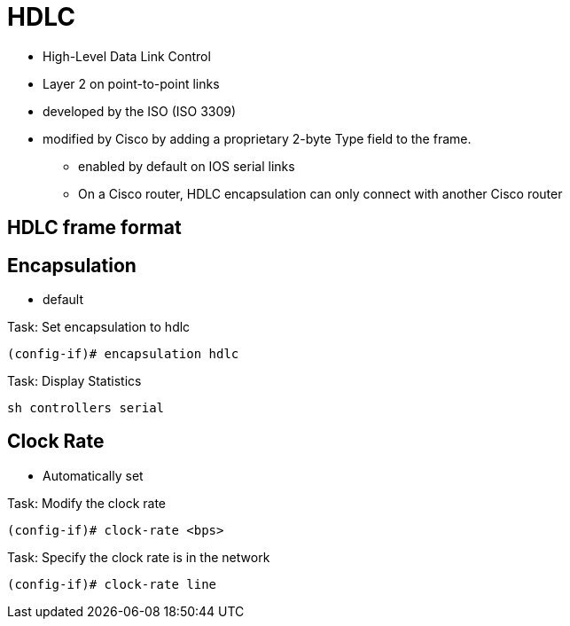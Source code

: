 = HDLC

- High-Level Data Link Control
- Layer 2 on point-to-point links
- developed by the ISO (ISO 3309)
- modified by Cisco by adding a proprietary 2-byte Type field to the frame.
* enabled by default on IOS serial links
* On a Cisco router, HDLC encapsulation can only connect with another Cisco router


== HDLC frame format



== Encapsulation

- default

.Task: Set encapsulation to hdlc
----
(config-if)# encapsulation hdlc
----

.Task: Display Statistics
----
sh controllers serial
----


== Clock Rate

- Automatically set

.Task: Modify the clock rate
----
(config-if)# clock-rate <bps>
----

.Task: Specify the clock rate is in the network
----
(config-if)# clock-rate line
----

